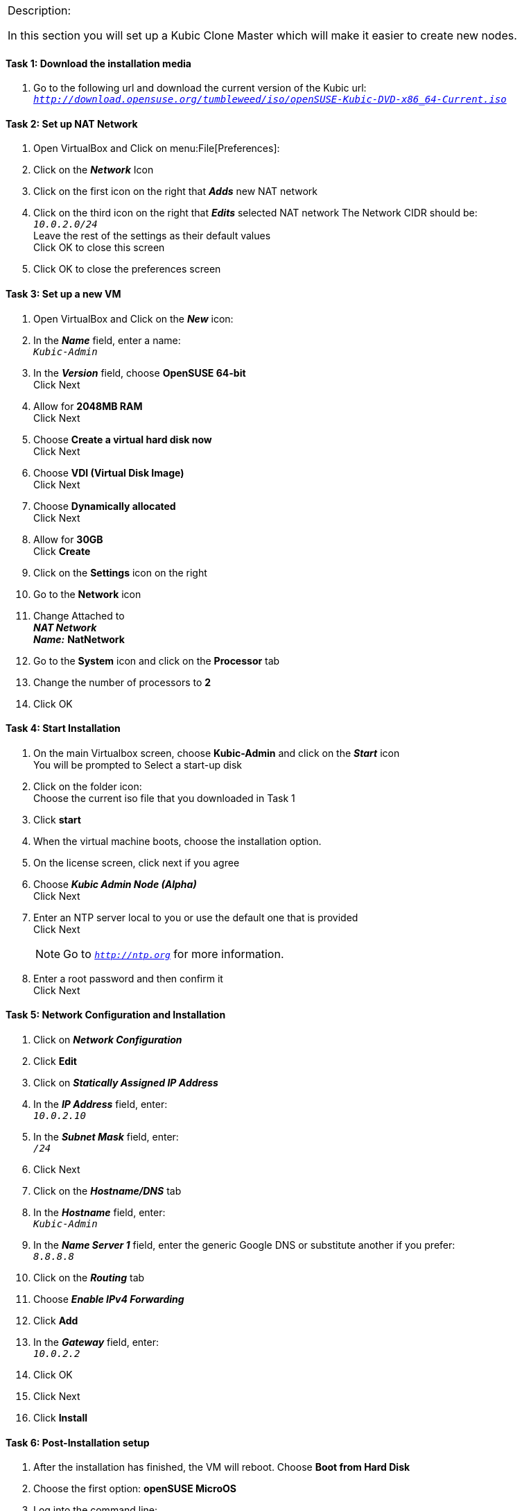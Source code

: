 [cols="",]
|=======================================================================
a|
[.lead]
Description:

In this section you will set up a Kubic Clone Master which will make it easier to create new nodes.
|=======================================================================

==== Task 1: Download the installation media

. Go to the following url and download the current version of the Kubic url: `_http://download.opensuse.org/tumbleweed/iso/openSUSE-Kubic-DVD-x86_64-Current.iso_`

==== Task 2: Set up NAT Network
. Open VirtualBox and Click on menu:File[Preferences]:
. Click on the *_Network_* Icon
. Click on the first icon on the right that *_Adds_* new NAT network
. Click on the third icon on the right that *_Edits_* selected NAT network
The Network CIDR should be: +
`_10.0.2.0/24_` +
Leave the rest of the settings as their default values +
Click OK to close this screen
. Click OK to close the preferences screen

==== Task 3: Set up a new VM
. Open VirtualBox and Click on the *_New_* icon:
. In the *_Name_* field, enter a name: +
`_Kubic-Admin_`

. In the *_Version_* field, choose *OpenSUSE 64-bit* +
Click Next

. Allow for *2048MB RAM* +
Click Next

. Choose *Create a virtual hard disk now* +
Click Next

. Choose *VDI (Virtual Disk Image)* +
Click Next

. Choose *Dynamically allocated* +
Click Next

. Allow for *30GB* +
Click *Create*

. Click on the *Settings* icon on the right

. Go to the *Network* icon

. Change Attached to +
*_NAT Network_* +
*_Name:_* *NatNetwork*

. Go to the *System* icon and click on the *Processor* tab
. Change the number of processors to *2*
. Click OK

==== Task 4: Start Installation
. On the main Virtualbox screen, choose *Kubic-Admin* and click on the *_Start_* icon +
You will be prompted to Select a start-up disk
. Click on the folder icon: +
Choose the current iso file that you downloaded in Task 1
. Click *start*
. When the virtual machine boots, choose the installation option.
. On the license screen, click next if you agree
. Choose *_Kubic Admin Node (Alpha)_* +
 Click Next
. Enter an NTP server local to you or use the default one that is provided +
Click Next
[NOTE]
Go to `_http://ntp.org_` for more information.

. Enter a root password and then confirm it +
 Click Next

==== Task 5: Network Configuration and Installation
. Click on *_Network Configuration_*
. Click *Edit*
. Click on *_Statically Assigned IP Address_*
. In the *_IP Address_* field, enter: +
`_10.0.2.10_` +
. In the *_Subnet Mask_* field, enter: +
`_/24_`
. Click Next
. Click on the *_Hostname/DNS_* tab
. In the *_Hostname_* field, enter: +
`_Kubic-Admin_`
. In the *_Name Server 1_* field, enter the generic Google DNS or substitute another if you prefer: +
`_8.8.8.8_`
. Click on the *_Routing_* tab
. Choose *_Enable IPv4 Forwarding_*
. Click *Add*
. In the *_Gateway_* field, enter: +
`_10.0.2.2_`
. Click OK
. Click Next
. Click *Install*

==== Task 6: Post-Installation setup
. After the installation has finished, the VM will reboot. Choose *Boot from Hard Disk*
. Choose the first option: *openSUSE MicroOS*
. Log into the command line:

*_Userid:_* *root* +
*_Password:_* *[your root password]*

. Eject the installation media:

 eject /dev/sr0

. Ping the gateway. If you get a positive response, then you have set up the network correctly:

 ping 10.0.2.2

. Ping an internet website.  If you get a positive response, then you have set up the DNS correctly:

 ping opensuse.org

[cols="",]
|=======================================================================
a|
Description:
In this section you set up a new Kubic VM which will be used as a template for creating further VMs.
|=======================================================================
